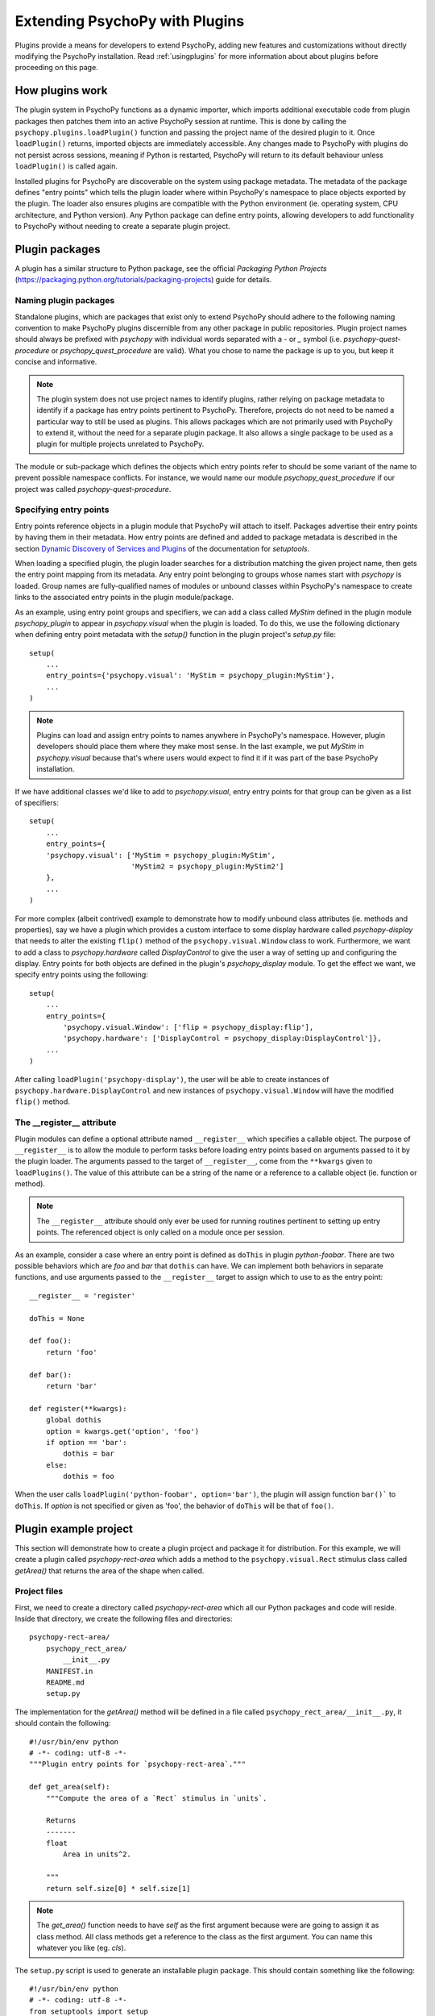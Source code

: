 .. _pluginDevGuide:

Extending PsychoPy with Plugins
===============================

Plugins provide a means for developers to extend PsychoPy, adding new features
and customizations without directly modifying the PsychoPy installation. Read
:ref:`usingplugins` for more information about about plugins before proceeding
on this page.

How plugins work
----------------

The plugin system in PsychoPy functions as a dynamic importer, which imports
additional executable code from plugin packages then patches them into an active
PsychoPy session at runtime. This is done by calling the
``psychopy.plugins.loadPlugin()`` function and passing the project name of the
desired plugin to it. Once ``loadPlugin()`` returns, imported objects are
immediately accessible. Any changes made to PsychoPy with plugins do not persist
across sessions, meaning if Python is restarted, PsychoPy will return to its
default behaviour unless ``loadPlugin()`` is called again.

Installed plugins for PsychoPy are discoverable on the system using package
metadata. The metadata of the package defines "entry points" which tells the
plugin loader where within PsychoPy's namespace to place objects exported by the
plugin. The loader also ensures plugins are compatible with the Python
environment (ie. operating system, CPU architecture, and Python version). Any
Python package can define entry points, allowing developers to add functionality
to PsychoPy without needing to create a separate plugin project.

Plugin packages
---------------

A plugin has a similar structure to Python package, see the official `Packaging
Python Projects` (https://packaging.python.org/tutorials/packaging-projects)
guide for details.

Naming plugin packages
~~~~~~~~~~~~~~~~~~~~~~

Standalone plugins, which are packages that exist only to extend PsychoPy should
adhere to the following naming convention to make PsychoPy plugins discernible
from any other package in public repositories. Plugin project names should
always be prefixed with `psychopy` with individual words separated with a `-` or
`_` symbol (i.e. `psychopy-quest-procedure` or `psychopy_quest_procedure` are
valid). What you chose to name the package is up to you, but keep it concise and
informative.

.. note::

    The plugin system does not use project names to identify plugins, rather relying
    on package metadata to identify if a package has entry points pertinent to
    PsychoPy. Therefore, projects do not need to be named a particular way to still
    be used as plugins. This allows packages which are not primarily used with
    PsychoPy to extend it, without the need for a separate plugin package. It also
    allows a single package to be used as a plugin for multiple projects unrelated
    to PsychoPy.

The module or sub-package which defines the objects which entry points refer to
should be some variant of the name to prevent possible namespace conflicts. For
instance, we would name our module `psychopy_quest_procedure` if our project
was called `psychopy-quest-procedure`.

Specifying entry points
~~~~~~~~~~~~~~~~~~~~~~~

Entry points reference objects in a plugin module that PsychoPy will attach
to itself. Packages advertise their entry points by having them in their
metadata. How entry points are defined and added to package metadata is
described in the section
`Dynamic Discovery of Services and Plugins <https://setuptools.readthedocs.io/en/latest/setuptools.html#dynamic-discovery-of-services-and-plugins>`_
of the documentation for `setuptools`.

When loading a specified plugin, the plugin loader searches for a distribution
matching the given project name, then gets the entry point mapping from its
metadata. Any entry point belonging to groups whose names start with `psychopy`
is loaded. Group names are fully-qualified names of modules or unbound classes
within PsychoPy's namespace to create links to the associated entry points in
the plugin module/package.

As an example, using entry point groups and specifiers, we can add a class called
`MyStim` defined in the plugin module `psychopy_plugin` to appear in
`psychopy.visual` when the plugin is loaded. To do this, we use the following
dictionary when defining entry point metadata with the `setup()` function in
the plugin project's `setup.py` file::

    setup(
        ...
        entry_points={'psychopy.visual': 'MyStim = psychopy_plugin:MyStim'},
        ...
    )

.. note::

    Plugins can load and assign entry points to names anywhere in PsychoPy's
    namespace. However, plugin developers should place them where they make
    most sense. In the last example, we put `MyStim` in `psychopy.visual`
    because that's where users would expect to find it if it was part of the
    base PsychoPy installation.

If we have additional classes we'd like to add to `psychopy.visual`, entry
entry points for that group can be given as a list of specifiers::

    setup(
        ...
        entry_points={
        'psychopy.visual': ['MyStim = psychopy_plugin:MyStim',
                            'MyStim2 = psychopy_plugin:MyStim2']
        },
        ...
    )

For more complex (albeit contrived) example to demonstrate how to modify unbound
class attributes (ie. methods and properties), say we have a plugin which
provides a custom interface to some display hardware called
`psychopy-display` that needs to alter the existing ``flip()`` method of the
``psychopy.visual.Window`` class to work. Furthermore, we want to add a class to
`psychopy.hardware` called `DisplayControl` to give the user a way of setting up
and configuring the display. Entry points for both objects are defined in the
plugin's `psychopy_display` module. To get the effect we want, we specify entry
points using the following::

    setup(
        ...
        entry_points={
            'psychopy.visual.Window': ['flip = psychopy_display:flip'],
            'psychopy.hardware': ['DisplayControl = psychopy_display:DisplayControl']},
        ...
    )

After calling ``loadPlugin('psychopy-display')``, the user will be able to
create instances of ``psychopy.hardware.DisplayControl`` and new instances of
``psychopy.visual.Window`` will have the modified ``flip()`` method.

The __register__ attribute
~~~~~~~~~~~~~~~~~~~~~~~~~~

Plugin modules can define a optional attribute named ``__register__`` which
specifies a callable object. The purpose of ``__register__`` is to allow the
module to perform tasks before loading entry points based on arguments passed to
it by the plugin loader. The arguments passed to the target of ``__register__``,
come from the ``**kwargs`` given to ``loadPlugins()``. The value of this
attribute can be a string of the name or a reference to a callable object (ie.
function or method).

.. note::

    The ``__register__`` attribute should only ever be used for running routines
    pertinent to setting up entry points. The referenced object is only called
    on a module once per session.

As an example, consider a case where an entry point is defined as ``doThis`` in
plugin `python-foobar`. There are two possible behaviors which are `foo` and
`bar` that ``dothis`` can have. We can implement both behaviors in separate
functions, and use arguments passed to the ``__register__`` target to assign
which to use to as the entry point::

    __register__ = 'register'

    doThis = None

    def foo():
        return 'foo'

    def bar():
        return 'bar'

    def register(**kwargs):
        global dothis
        option = kwargs.get('option', 'foo')
        if option == 'bar':
            dothis = bar
        else:
            dothis = foo

When the user calls ``loadPlugin('python-foobar', option='bar')``, the plugin
will assign function ``bar()``` to ``doThis``. If `option` is not specified or
given as 'foo', the behavior of ``doThis`` will be that of ``foo()``.

Plugin example project
----------------------

This section will demonstrate how to create a plugin project and package it for
distribution. For this example, we will create a plugin called
`psychopy-rect-area` which adds a method to the ``psychopy.visual.Rect``
stimulus class called `getArea()` that returns the area of the shape when
called.

Project files
~~~~~~~~~~~~~

First, we need to create a directory called `psychopy-rect-area` which all our
Python packages and code will reside. Inside that directory, we create the
following files and directories::

    psychopy-rect-area/
        psychopy_rect_area/
            __init__.py
        MANIFEST.in
        README.md
        setup.py

The implementation for the `getArea()` method will be defined in a file called
``psychopy_rect_area/__init__.py``, it should contain the following::

    #!/usr/bin/env python
    # -*- coding: utf-8 -*-
    """Plugin entry points for `psychopy-rect-area`."""

    def get_area(self):
        """Compute the area of a `Rect` stimulus in `units`.

        Returns
        -------
        float
            Area in units^2.

        """
        return self.size[0] * self.size[1]

.. note::

    The `get_area()` function needs to have `self` as the first argument because
    were are going to assign it as class method. All class methods get a
    reference to the class as the first argument. You can name this whatever you
    like (eg. `cls`).

The ``setup.py`` script is used to generate an installable plugin package. This
should contain something like the following::

    #!/usr/bin/env python
    # -*- coding: utf-8 -*-
    from setuptools import setup

    setup(name='psychopy-rect-area',
        version='1.0',
        description='Compute the area of a Rect stimulus.',
        long_description='',
        url='http://repo.example.com',
        author='Nobody',
        author_email='nobody@example.com',
        license='GPL3',
        classifiers=[
            'Development Status :: 4 - Beta',
            'License :: OSI Approved :: GLP3 License',
            'Programming Language :: Python :: 2.7',
            'Programming Language :: Python :: 3'
        ],
        keywords='psychopy stimulus',
        packages=['psychopy_rect_area'],
        install_requires=['psychopy'],
        include_package_data=True,
        entry_points={
            'psychopy.visual.Rect': ['getArea = psychopy_rect_area:get_area']
        },
        zip_safe=False)

Looking at ``entry_points`` we can see that were assigning
``psychopy_rect_area.get_area`` to ``psychopy.visual.Rect.getArea``. Attributes
assigned to entry points should follow the naming conventions of PsychoPy (camel
case), however plugins are free to use internally whatever style the author
chooses (eg. PEP8). You should also use appropriate classifiers for your plugin,
a full list can be found here (https://pypi.org/pypi?%3Aaction=list_classifiers).

One should also include a ``README.md`` file which provides detailed information
about the plugin. This file can be read and passed to the ``long_description``
argument of ``setup()`` in `setup.py` if desired by inserting the following into
the setup script::

    from setuptools import setup

    def get_readme_text():
        with open('README.md') as f:
            return f.read()

    setup(
        ...
        long_description=get_readme_text(),
        ...
    )

Finally, we need specify ``README.md`` in our ``MANIFEST.in`` file to tell the
packaging system to include the file when packaging. Simply put the following
line in ``MANIFEST.in``::

    README.md

Building packages
~~~~~~~~~~~~~~~~~

PsychoPy plugin packages are built like any other Python package. We can build
a `wheel` distribution by calling the following console command::

    python setup.py sdist bdist_wheel

The resulting ``.whl`` files will appear in directory `psychopy-rect-area/dist`.
The generated packages can be installed with `pip` or uploaded to the `Python
Package Index <https://pypi.org/>`_. for more information about building and
uploading packages, visit: https://packaging.python.org/tutorials/packaging-projects/

If uploaded to PyPI, other PsychoPy users can install your plugin by entering
the following into their command prompt::

    python -m pip install psychopy-rect-area

Using the plugin
~~~~~~~~~~~~~~~~

Once installed the plugin can be activated by using the
`psychopy.plugins.loadPlugin()` function. This function should be called after
the import statements in your script::

    from psychopy import visual, core, plugins
    plugins.loadPlugin('psychopy-demo-plugin')  # load the plugin

After calling ``loadPlugin()``, all instances of ``Rect`` will have the method
``getArea()``::

    rectStim = visual.Rect(win)
    rectArea = rectStim.getArea()

Plugins as patches
------------------

A special use case of plugins is to apply and distribute "patches". Using entry
points to override module and class attributes, one can create patches to fix
minor bugs in extant PsychoPy installations between releases, or backport fixes
and features to older releases (that support plugins) that cannot be upgraded
for some reason. Patches can be distributed like any other Python package, and
can be installed and applied uniformly across multiple PsychoPy installations.

Plugins can also patch other plugins that have been previously loaded by
``loadPlugin()`` calls. This is done by defining entry points to module and
class attributes that have been created by a previously loaded plugin.

Creating patches
~~~~~~~~~~~~~~~~

Creating a package for our patch is no different than a regular plugin, see the
`Plugin example project`_ section for more information.

As an example, consider a fictional scenario where a bug was introduced in a
recent release of PsychoPy by a hardware vendor updating their drivers. As a
result, PsychoPy's builtin support for their devices provided by the
``psychopy.hardware.Widget`` class is now broken. You notice that it has been
fixed in a pending release of PsychoPy, and that it involves a single change to
the ``getData()`` method of the ``psychopy.hardware.Widget`` class to get it
working exactly as before. However, you cannot wait for the next release because
you are in the middle of running scheduled experiments, even worse, you have
dozens of test stations using the hardware.

In this case, you can create a plugin to not only fix the bug, but apply it
across multiple installations. You may go about doing this by creating a plugin
called `psychopy-hotfix` which defines the working version of the ``getData()``
method in a sub-module called `psychopy_hotfix` like this::

    # method copy and pasted from the bug fix commit
    def getData(self):
        """This function reads data from the device."""
        # code here ...

In the `setup.py` file of the plugin package, specify the entry points like this
to override the defective method in our installations::

    setup(
        name='psychopy-hotfix'
        ...
        entry_points={
            'psychopy.hardware.Widget': ['getData = psychopy_patch:getData']
        },
        ...
    )

That's it, just build a package and install it on all the systems affected by
the bug.

Applying patches
~~~~~~~~~~~~~~~~

Whether you create your own patch, or obtain one provided by the PsychoPy
community, they are applied using the `loadPlugin()` function after installing
them. Experiment scripts will need to have the following lines added under
the ``import`` statements at the top of the file for the plugin to take effect
(but it's considerably less work than manually patching in the code across many
separate installations)::

    import psychopy.plugin as plugin
    plugin.loadPlugin('psychopy-patch')

Once a new release of PsychoPy comes out and your installations are upgraded,
you can remove the above lines.






